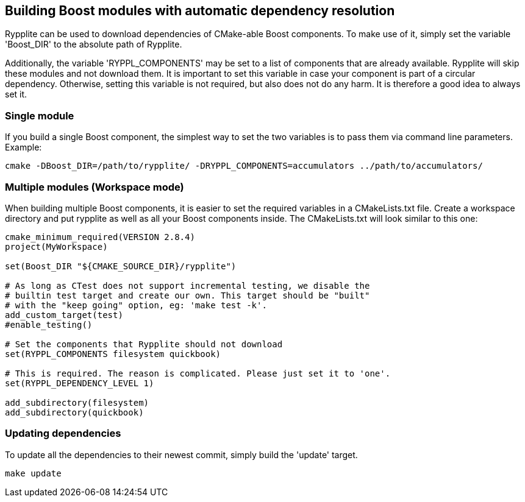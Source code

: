 == Building Boost modules with automatic dependency resolution

Rypplite can be used to download dependencies of CMake-able Boost components.
To make use of it, simply set the variable 'Boost_DIR' to the absolute path of
Rypplite.

Additionally, the variable 'RYPPL_COMPONENTS' may be set to a list of components
that are already available. Rypplite will skip these modules and not download
them. It is important to set this variable in case your component is part of a
circular dependency. Otherwise, setting this variable is not required, but also
does not do any harm. It is therefore a good idea to always set it.

=== Single module

If you build a single Boost component, the simplest way to set the two variables
is to pass them via command line parameters. Example:

   cmake -DBoost_DIR=/path/to/rypplite/ -DRYPPL_COMPONENTS=accumulators ../path/to/accumulators/

=== Multiple modules (Workspace mode)

When building multiple Boost components, it is easier to set the required
variables in a CMakeLists.txt file. Create a workspace directory and put
rypplite as well as all your Boost components inside. The CMakeLists.txt will
look similar to this one:

----
cmake_minimum_required(VERSION 2.8.4)
project(MyWorkspace)

set(Boost_DIR "${CMAKE_SOURCE_DIR}/rypplite")

# As long as CTest does not support incremental testing, we disable the
# builtin test target and create our own. This target should be "built"
# with the "keep going" option, eg: 'make test -k'.
add_custom_target(test)
#enable_testing()

# Set the components that Rypplite should not download
set(RYPPL_COMPONENTS filesystem quickbook)

# This is required. The reason is complicated. Please just set it to 'one'.
set(RYPPL_DEPENDENCY_LEVEL 1)

add_subdirectory(filesystem)
add_subdirectory(quickbook)
----

=== Updating dependencies

To update all the dependencies to their newest commit, simply build the 'update'
target.

   make update
